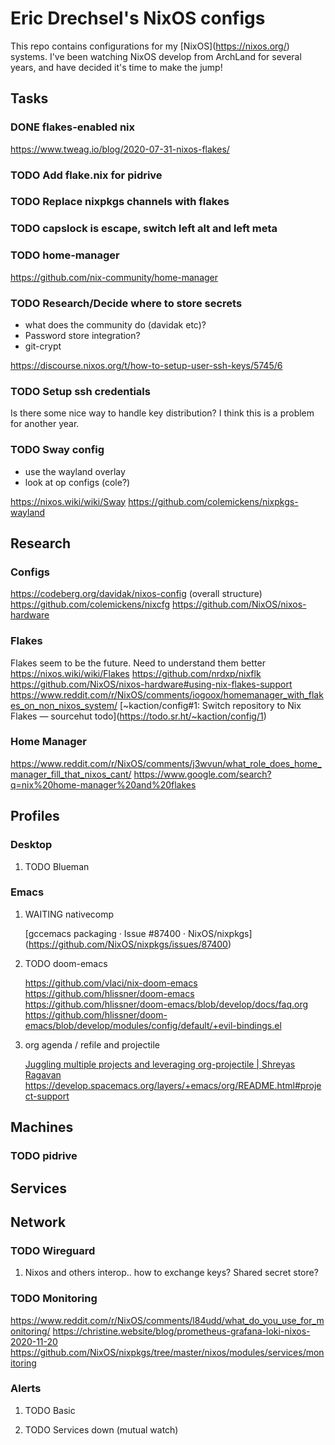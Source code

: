 * Eric Drechsel's NixOS configs
  
This repo contains configurations for my [NixOS](https://nixos.org/) systems. I've been watching NixOS develop from ArchLand for several years, and have decided it's time to make the jump! 

** Tasks
*** DONE flakes-enabled nix
    CLOSED: [2021-02-06 Sat 21:02]
   https://www.tweag.io/blog/2020-07-31-nixos-flakes/
*** TODO Add flake.nix for pidrive
*** TODO Replace nixpkgs channels with flakes
*** TODO capslock is escape, switch left alt and left meta
*** TODO home-manager
    https://github.com/nix-community/home-manager 
*** TODO Research/Decide where to store secrets
    - what does the community do (davidak etc)?
    - Password store integration?
    - git-crypt
    https://discourse.nixos.org/t/how-to-setup-user-ssh-keys/5745/6
*** TODO Setup ssh credentials
    Is there some nice way to handle key distribution? I think this is a problem for another year.
*** TODO Sway config
    - use the wayland overlay
    - look at op configs (cole?)
    https://nixos.wiki/wiki/Sway
    https://github.com/colemickens/nixpkgs-wayland

** Research
*** Configs
     https://codeberg.org/davidak/nixos-config (overall structure)
     https://github.com/colemickens/nixcfg
     https://github.com/NixOS/nixos-hardware

*** Flakes
    Flakes seem to be the future. Need to understand them better
     https://nixos.wiki/wiki/Flakes
     https://github.com/nrdxp/nixflk
     https://github.com/NixOS/nixos-hardware#using-nix-flakes-support
     https://www.reddit.com/r/NixOS/comments/iogoox/homemanager_with_flakes_on_non_nixos_system/
     [~kaction/config#1: Switch repository to Nix Flakes — sourcehut todo](https://todo.sr.ht/~kaction/config/1)
   
*** Home Manager
    https://www.reddit.com/r/NixOS/comments/j3wvun/what_role_does_home_manager_fill_that_nixos_cant/
    https://www.google.com/search?q=nix%20home-manager%20and%20flakes

** Profiles
*** Desktop
**** TODO Blueman
*** Emacs
**** WAITING nativecomp
     [gccemacs packaging · Issue #87400 · NixOS/nixpkgs](https://github.com/NixOS/nixpkgs/issues/87400)
**** TODO doom-emacs
     https://github.com/vlaci/nix-doom-emacs
     https://github.com/hlissner/doom-emacs 
     https://github.com/hlissner/doom-emacs/blob/develop/docs/faq.org
     https://github.com/hlissner/doom-emacs/blob/develop/modules/config/default/+evil-bindings.el
**** org agenda / refile and projectile
     [[https://shreyas.ragavan.co/post/8f702ce2-8bb7-40a3-b44b-a47222c02909/][Juggling multiple projects and leveraging org-projectile | Shreyas Ragavan]]
     https://develop.spacemacs.org/layers/+emacs/org/README.html#project-support
** Machines
*** TODO pidrive
** Services
** Network
*** TODO Wireguard
**** Nixos and others interop.. how to exchange keys? Shared secret store?
*** TODO Monitoring
    https://www.reddit.com/r/NixOS/comments/l84udd/what_do_you_use_for_monitoring/
    https://christine.website/blog/prometheus-grafana-loki-nixos-2020-11-20
    https://github.com/NixOS/nixpkgs/tree/master/nixos/modules/services/monitoring
*** Alerts
**** TODO Basic
**** TODO Services down (mutual watch)
